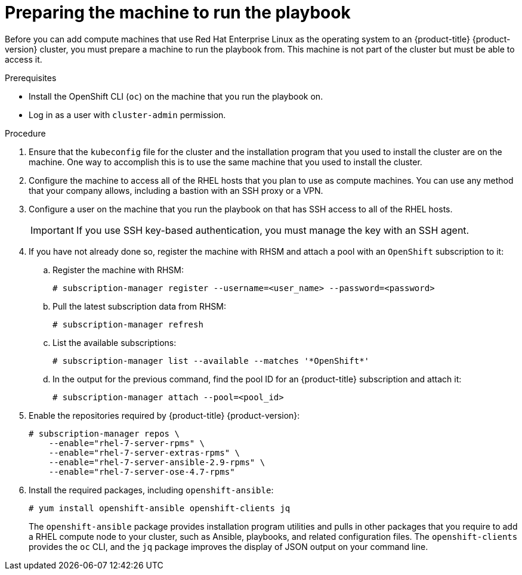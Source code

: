 // Module included in the following assemblies:
//
// * machine_management/adding-rhel-compute.adoc
// * post_installation_configuration/node-tasks.adoc

[id="rhel-preparing-playbook-machine_{context}"]
= Preparing the machine to run the playbook

Before you can add compute machines that use Red Hat Enterprise Linux as the operating system to an {product-title} {product-version} cluster, you must prepare a machine to run the playbook from. This machine is not part of the cluster but must be able to access it.

.Prerequisites

* Install the OpenShift CLI (`oc`) on the machine that you run the playbook on.
* Log in as a user with `cluster-admin` permission.

.Procedure

. Ensure that the `kubeconfig` file for the cluster and the installation program that you used to install the cluster are on the machine. One way to accomplish this is to use the same machine that you used to install the cluster.

. Configure the machine to access all of the RHEL hosts that you plan to use as compute machines. You can use any method that your company allows, including a bastion with an SSH proxy or a VPN.

. Configure a user on the machine that you run the playbook on that has SSH access to all of the RHEL hosts.
+
[IMPORTANT]
====
If you use SSH key-based authentication, you must manage the key with an SSH agent.
====

. If you have not already done so, register the machine with RHSM and attach a pool with an `OpenShift` subscription to it:
.. Register the machine with RHSM:
+
[source,terminal]
----
# subscription-manager register --username=<user_name> --password=<password>
----

.. Pull the latest subscription data from RHSM:
+
[source,terminal]
----
# subscription-manager refresh
----

.. List the available subscriptions:
+
[source,terminal]
----
# subscription-manager list --available --matches '*OpenShift*'
----

.. In the output for the previous command, find the pool ID for an {product-title} subscription and attach it:
+
[source,terminal]
----
# subscription-manager attach --pool=<pool_id>
----

. Enable the repositories required by {product-title} {product-version}:
+
[source,terminal]
----
# subscription-manager repos \
    --enable="rhel-7-server-rpms" \
    --enable="rhel-7-server-extras-rpms" \
    --enable="rhel-7-server-ansible-2.9-rpms" \
    --enable="rhel-7-server-ose-4.7-rpms"
----

. Install the required packages, including `openshift-ansible`:
+
[source,terminal]
----
# yum install openshift-ansible openshift-clients jq
----
+
The `openshift-ansible` package provides installation program utilities and pulls in other packages that you require to add a RHEL compute node to your cluster, such as Ansible, playbooks, and related configuration files. The `openshift-clients` provides the `oc` CLI, and the `jq` package improves the display of JSON output on your command line.
